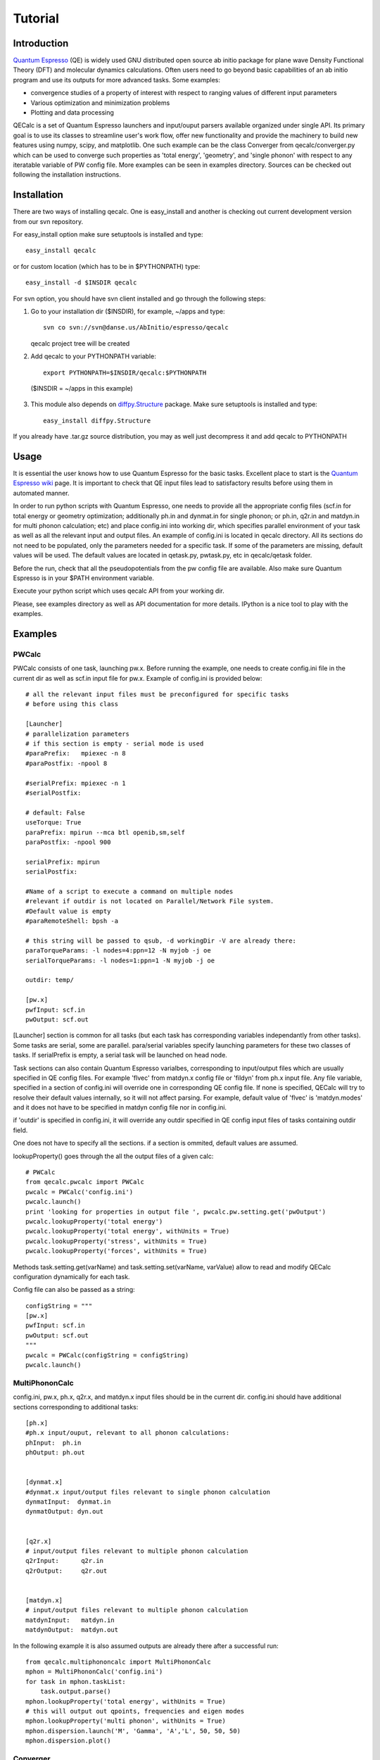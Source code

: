 Tutorial
========

Introduction
------------
`Quantum Espresso <http://www.quantum-espresso.org>`_ (QE) is widely used GNU distributed open source ab initio package
for plane wave Density Functional Theory (DFT) and molecular dynamics calculations.
Often users need to go beyond basic capabilities of an ab initio program and
use its outputs for more advanced tasks. Some examples:

* convergence studies of a property of interest with respect to ranging values of different input parameters
* Various optimization and minimization problems
* Plotting and data processing

QECalc is a set of Quantum Espresso launchers and input/ouput parsers available
organized  under single API.
Its primary goal is to use its classes to streamline user's work flow,
offer new functionality and provide the machinery  to build new  features using
numpy, scipy, and matplotlib. One such example can be the class Converger from
qecalc/converger.py which can be  used to converge such
properties as 'total energy', 'geometry', and 'single phonon' with respect to
any iteratable variable of PW config file. More examples can be seen in examples
directory. Sources can be checked out following the installation instructions.

Installation
------------

There are two ways of installing qecalc. One is easy_install and another is
checking out current development version from our svn repository.


For easy_install option make sure  setuptools is installed and type::

    easy_install qecalc

or for custom location (which has to be in $PYTHONPATH) type::

    easy_install -d $INSDIR qecalc



For svn option, you should have svn client installed
and go through the following steps:

1. Go to your installation dir ($INSDIR), for example, ~/apps and type::

       svn co svn://svn@danse.us/AbInitio/espresso/qecalc

   qecalc project tree will be created

2. Add qecalc to your PYTHONPATH variable::

       export PYTHONPATH=$INSDIR/qecalc:$PYTHONPATH

  ($INSDIR = ~/apps in this example)

3. This module also depends on `diffpy.Structure <http://pypi.python.org/pypi/diffpy.Structure>`_  package. Make sure  setuptools is installed and type::

    easy_install diffpy.Structure


If you already have .tar.gz source distribution, you may as well just
decompress it and add qecalc to PYTHONPATH

Usage
------------
It is essential the user knows how to use Quantum Espresso for the basic tasks.
Excellent place to start is the `Quantum Espresso wiki <http://www.quantum-espresso.org/wiki>`_ page.
It is important to check that QE input files lead to satisfactory results
before using them in automated manner.

In order to run python scripts with Quantum Espresso, one needs to provide all
the appropriate config files (scf.in for total energy or geometry optimization;
additionally ph.in and dynmat.in for single phonon; or ph.in, q2r.in and matdyn.in
for multi phonon calculation; etc) and place config.ini
into working dir, which specifies parallel environment of your task as well as
all the relevant input and output files. An example of config.ini is located in qecalc directory. All
its sections do not need to be populated, only the parameters needed for a
specific task. If some of the parameters are missing, default values will be used.
The default values are located in qetask.py, pwtask.py, etc in qecalc/qetask
folder.


Before the run, check that all the pseudopotentials from the pw config file
are available.  Also make sure Quantum Espresso is in your $PATH environment variable.

Execute your python script which uses qecalc API from your working dir.

Please, see examples directory as well as API documentation for more details.
IPython is a nice tool to play with the examples.

Examples
------------

PWCalc
^^^^^^^

PWCalc consists of one task, launching pw.x. Before running the example, one needs
to create config.ini file in the current dir as well as scf.in input file for pw.x.
Example of config.ini is provided below::

    # all the relevant input files must be preconfigured for specific tasks
    # before using this class

    [Launcher]
    # parallelization parameters
    # if this section is empty - serial mode is used
    #paraPrefix:   mpiexec -n 8
    #paraPostfix: -npool 8

    #serialPrefix: mpiexec -n 1
    #serialPostfix:

    # default: False
    useTorque: True
    paraPrefix: mpirun --mca btl openib,sm,self
    paraPostfix: -npool 900

    serialPrefix: mpirun
    serialPostfix:

    #Name of a script to execute a command on multiple nodes
    #relevant if outdir is not located on Parallel/Network File system.
    #Default value is empty
    #paraRemoteShell: bpsh -a

    # this string will be passed to qsub, -d workingDir -V are already there:
    paraTorqueParams: -l nodes=4:ppn=12 -N myjob -j oe
    serialTorqueParams: -l nodes=1:ppn=1 -N myjob -j oe

    outdir: temp/

    [pw.x]
    pwfInput: scf.in
    pwOutput: scf.out

[Launcher] section is common for all tasks (but each task has corresponding
variables independantly from other tasks). Some tasks are serial, some are
parallel. para/serial variables specify launching parameters for these two classes
of tasks. If serialPrefix is empty, a serial task will be launched on head node.

Task sections can also contain Quantum Espresso varialbes, corresponding to input/output
files which are usually  specified in QE config files. For example 'flvec' from matdyn.x config
file  or 'fildyn' from ph.x input file. Any file variable, specified in a section
of config.ini will override one in corresponding QE config file. If none is specified,
QECalc will try to resolve their default values internally, so it will not affect parsing.
For example, default value of 'flvec' is 'matdyn.modes' and it does not have
to be specified in matdyn config file nor in config.ini.

if 'outdir' is specified in config.ini, it will override any outdir specified
in QE config input files of tasks containing outdir field.

One does not have to specify all the sections. if a section is ommited, default
values are assumed.


lookupProperty() goes through the all the  output files of a given calc::

    # PWCalc
    from qecalc.pwcalc import PWCalc
    pwcalc = PWCalc('config.ini')
    pwcalc.launch()
    print 'looking for properties in output file ', pwcalc.pw.setting.get('pwOutput')
    pwcalc.lookupProperty('total energy')
    pwcalc.lookupProperty('total energy', withUnits = True)
    pwcalc.lookupProperty('stress', withUnits = True)
    pwcalc.lookupProperty('forces', withUnits = True)

Methods task.setting.get(varName) and task.setting.set(varName, varValue) allow
to read and modify QECalc configuration dynamically for  each task.

Config file can also be passed as a string::

    configString = """
    [pw.x]
    pwfInput: scf.in
    pwOutput: scf.out
    """
    pwcalc = PWCalc(configString = configString)
    pwcalc.launch()


MultiPhononCalc
^^^^^^^^^^^^^^^^

config.ini, pw.x, ph.x, q2r.x, and matdyn.x input files should be in the
current dir. config.ini should have additional sections corresponding to
additional tasks::

    [ph.x]
    #ph.x input/ouput, relevant to all phonon calculations:
    phInput:  ph.in
    phOutput: ph.out


    [dynmat.x]
    #dynmat.x input/output files relevant to single phonon calculation
    dynmatInput:  dynmat.in
    dynmatOutput: dyn.out


    [q2r.x]
    # input/output files relevant to multiple phonon calculation
    q2rInput:      q2r.in
    q2rOutput:     q2r.out


    [matdyn.x]
    # input/output files relevant to multiple phonon calculation
    matdynInput:   matdyn.in
    matdynOutput:  matdyn.out

In the following example it is also assumed outputs are already there
after a successful run::

    from qecalc.multiphononcalc import MultiPhononCalc
    mphon = MultiPhononCalc('config.ini')
    for task in mphon.taskList:
        task.output.parse()
    mphon.lookupProperty('total energy', withUnits = True)
    # this will output out qpoints, frequencies and eigen modes
    mphon.lookupProperty('multi phonon', withUnits = True)
    mphon.dispersion.launch('M', 'Gamma', 'A','L', 50, 50, 50)
    mphon.dispersion.plot()

Converger
^^^^^^^^^^^

Class converger will converge a value  with respect to k-points or different parameters in 'system'
namelist of pw.x input file. Currently, the value can be 'total energy',
'fermi energy' or 'single phonon'::

    from qeutils.converger import Converger
    opt = Converger('config.ini','total energy', tolerance = 0.1)
    ecut = opt.converge(what = 'ecutwfc', startValue = 18, step = 4)
    conv_thr = opt.converge(what = 'conv_thr', startValue = 1e-4, multiply = 0.1)

